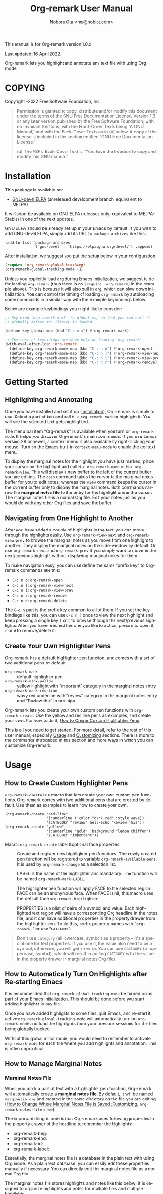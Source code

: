 #+title: Org-remark User Manual
#+author: Noboru Ota <me@nobiot.com>
#+macro: version 1.0.x
#+macro: modified 16 April 2022
#+language: en
#+export_file_name: org-remark.texi
#+texinfo_dir_category: Emacs
#+texinfo_dir_title: Org-remark: (org-remark)
#+texinfo_dir_desc: Highlight and annotate any text file
#+texinfo: @paragraphindent asis
#+options: toc:nil ':t

This manual is for Org-remark version {{{version}}}.

Last updated: {{{modified}}}.

Org-remark lets you highlight and annotate any text file with using Org mode.

#+texinfo: @insertcopying

* COPYING
:PROPERTIES:
:COPYING: t
:END:

Copyright \copy 2021-2022  Free Software Foundation, Inc.

#+begin_quote
Permission is granted to copy, distribute and/or modify this document
under the terms of the GNU Free Documentation License, Version 1.3 or
any later version published by the Free Software Foundation; with no
Invariant Sections, with the Front-Cover Texts being “A GNU Manual,” and
with the Back-Cover Texts as in (a) below.  A copy of the license is
included in the section entitled “GNU Free Documentation License.”

(a) The FSF’s Back-Cover Text is: “You have the freedom to copy and
modify this GNU manual.”
#+end_quote

* Installation
:PROPERTIES:
:CUSTOM_ID: installation
:END:

This package is available on:

- [[https://elpa.gnu.org/devel/org-remark.html][GNU-devel ELPA]] (unreleased development branch; equivalent to MELPA)

It will soon be available on GNU ELPA (releases only; equivalent to MELPA-Stable) in one of the next updates.

GNU ELPA should be already set up in your Emacs by default. If you wish to add GNU-devel ELPA, simply add its URL to ~package-archives~ like this:

#+BEGIN_SRC elisp
  (add-to-list 'package-archives
               '("gnu-devel" . "https://elpa.gnu.org/devel/") :append)
#+END_SRC

After installation, we suggest you put the setup below in your configuration.

#+begin_src emacs-lisp
  (require 'org-remark-global-tracking)
  (org-remark-global-tracking-mode +1)
#+end_src

Unless you explicitly load ~org~ during Emacs initialization, we suggest to defer loading ~org-remark~ (thus there is no ~(require 'org-remark)~ in the example above). This is because it will also pull in ~org~, which can slow down initialization. You can control the timing of loading ~org-remark~ by autoloading some commands in a similar way with the example keybindings below.

Below are example keybindings you might like to consider:

#+begin_src emacs-lisp
  ;; Key-bind `org-remark-mark' to global-map so that you can call it
  ;; globally before the library is loaded.

  (define-key global-map (kbd "C-c n m") #'org-remark-mark)

  ;; The rest of keybidings are done only on loading `org-remark'
  (with-eval-after-load 'org-remark
    (define-key org-remark-mode-map (kbd "C-c n o") #'org-remark-open)
    (define-key org-remark-mode-map (kbd "C-c n ]") #'org-remark-view-next)
    (define-key org-remark-mode-map (kbd "C-c n [") #'org-remark-view-prev)
    (define-key org-remark-mode-map (kbd "C-c n r") #'org-remark-remove))
#+end_src

* Getting Started
:PROPERTIES:
:CUSTOM_ID: getting-started
:END:

** Highlighting and Annotating

#+findex: org-remark-mark
#+findex: org-remark-open
#+findex: org-remark-view
#+cindex: Marginal notes file

Once you have installed and set it up ([[#installation][Installation]]), Org-remark is simple to use. Select a part of text and call ~M-x org-remark-mark~ to highlight it. You will see the selected text gets highlighted.

The menu bar item "Org-remark" is available when you turn on ~org-remark-mode~. It helps you discover Org-remark's main commands. If you use Emacs version 28 or newer, a context menu is also available by right-clicking your mouse. Turn on the Emacs built-in ~context-menu-mode~ to enable the context menu.

To display the marginal notes for the highlight you have just marked, place your cursor on the highlight and call ~M-x org-remark-open~ or ~M-x org-remark-view~. This will display a new buffer to the left of the current buffer you are editing. The ~open~ command takes the cursor to the marginal notes buffer for you to edit notes; whereas the ~view~ command keeps the cursor in the current buffer only to display the marginal notes. Both commands narrow the *marginal notes file* to the entry for the highlight under the cursor.  The marginal notes file is a normal Org file. Edit your notes just as you would do with any other Org files and save the buffer.

** Navigating from One Highlight to Another

#+findex: org-remark-view-next
#+findex: org-remark-view-prev
#+cindex: Menu in the menu bar
#+cindex: Context menu

After you have added a couple of highlights in the text, you can move through the highlights easily. Use ~org-remark-view-next~ and ~org-remark-view-prev~ to browse the marginal notes as you move from one highlight to another. They display the marginal notes on the side-window by default. Or use ~org-remark-next~ and ~org-remark-prev~ if you simply want to move to the next/previous highlight without displaying marginal notes for them.

To make navigation easy, you can use define the same "prefix key" to Org-remark commands like this:

- ~C-c n o~: ~org-remark-open~
- ~C-c n ]~: ~org-remark-view-next~
- ~C-c n [~: ~org-remark-view-prev~
- ~C-c n r~: ~org-remark-remove~
- ~C-c n d~: ~org-remark-delete~

The ~C-c n~ part is the prefix key common to all of them. If you set the keybindings like this, you can use ~C-c n ]~ once to view the next highlight and keep pressing a single key ~]~ or ~[~ to browse through the next/previous highlights. After you have reached the one you like to act on, press ~o~ to open it, ~r~ or ~d~ to remove/delete it.

** Create Your Own Highlighter Pens

#+cindex: Custom highlighter pens

Org-remark has a default highlighter pen function, and comes with a set of two additional pens by default:

- ~org-remark-mark~        :: default highlighter pen
- ~org-remark-mark-yellow~    :: yellow highlight with "important" category in the marginal notes entry
- ~org-remark-mark-red-line~   :: wavy red underline with "review" category in the marginal notes entry and "Review this" in tool-tips

Org-remark lets you create your own custom pen functions with ~org-remark-create~. Use the yellow and red line pens as examples, and create your own. For how to do it, [[#create-custom-pens][How to Create Custom Highlighter Pens]].

This is all you need to get started. For more detail, refer to the rest of this user manual, especially [[#usage][Usage]] and [[#customizing][Customizing]] sections. There is more to the commands introduced in this section and more ways in which you can customize Org-remark.

* Usage
:PROPERTIES:
:CUSTOM_ID: usage
:END:

** How to Create Custom Highlighter Pens
:PROPERTIES:
:CUSTOM_ID: create-custom-pens
:END:

#+cindex: Custom highlighter pens
#+cindex: Org-remark properties for highlights
#+findex: org-remark-mark
#+findex: org-remark-mark-yellow
#+findex: org-remark-mark-red-line
#+findex: org-remark-create

~org-remark-create~ is a macro that lets create your own custom pen functions. Org-remark comes with two additional pens that are created by default. Use them as examples to learn how to create your own.

#+begin_src elisp
  (org-remark-create "red-line"
                     '(:underline (:color "dark red" :style wave))
                     '(CATEGORY "review" help-echo "Review this"))
  (org-remark-create "yellow"
                     '(:underline "gold" :background "lemon chiffon")
                     '(CATEGORY "important"))
#+end_src

- Macro: ~org-remark-create~ label &optional face properties ::
  Create and register new highlighter pen functions. The newly created pen function will be registered to variable ~org-remark-available-pens~.  It is used by ~org-remark-change~ as a selection list.

  LABEL is the name of the highlighter and mandatory.  The function will be named ~org-remark-mark-LABEL~.

  The highlighter pen function will apply FACE to the selected region. FACE can be an anonymous face.  When FACE is nil, this macro uses the default face ~org-remark-highlighter~.

  PROPERTIES is a plist of pairs of a symbol and value. Each highlighted text region will have a corresponding Org headline in the notes file, and it can have additional properties in the property drawer from the highlighter pen.  To do this, prefix property names with "=org-remark-=" or use "=CATEGORY=".

#+ATTR_TEXINFO: :tag NOTE
#+begin_quote
Don't use =category= (all lowercase, symbol) as a property -- it's a special one for text properties. If you use it, the value also need to be a symbol; otherwise, you will get an error. You can use =CATEGORY= (all uppercase, symbol), which will result in adding =CATEGORY= with the value in the property drawer in marginal notes Org files.
#+end_quote

** How to Automatically Turn On Highlights after Re-starting Emacs

#+findex: org-remark-global-tracking-mode
#+findex: org-remark-mode

It is recommended that ~org-remark-global-tracking-mode~ be turned on as part of your Emacs initialization. This should be done before you start adding highlights in any file.

Once you have added highlights to some files, quit Emacs, and re-start it, active ~org-remark-global-tracking-mode~ will automatically turn on ~org-remark-mode~ and load the highlights from your previous sessions for the files being globally tracked.

Without this global minor mode, you would need to remember to activate ~org-remark-mode~ for each file where you add highlights and annotation. This is often unpractical.

** How to Manage Marginal Notes
:PROPERTIES:
:DESCRIPTION: Where Org-remark stores highlights and how to control it
:END:

*** Marginal Notes File

#+cindex: Marginal notes file
#+cindex: Org-remark properties for highlights

When you mark a part of text with a highlighter pen function, Org-remark will automatically create a *marginal notes file*. By default, it will be named ~marginalia.org~ and created in the same directory as the file you are editing ([[#change-marginal-notes-filename][How to Change Where Marginal Notes File is Saved]] [[#customizing][;Customizing]], ~org-remark-notes-file-name~).

The important thing to note is that Org-remark uses following properties in the property drawer of the headline to remember the highlights:

- :org-remark-beg:
- :org-remark-end:
- :org-remark-id:
- :org-remark-label:

Essentially, the marginal notes file is a database in the plain text with using Org mode. As a plain text database, you can easily edit these properties manually if necessary. You can directly edit the marginal notes file as a normal Org file.

The marginal notes file stores highlights and notes like this below; it is designed to organize highlights and notes for multiple files and multiple highlights.

#+begin_src org
  ,* File 1
  ,** Highlight 1 in File 1
  ,** Highlight 2 in File 1
  [...]
  ,* File 2
  ,** Highlight 1 in File 2
  [...]
#+end_src

You can leave the marginal notes file as it is without writing any notes. In this case, the entries in marginal notes file simply save the locations of your highlighted text. After you quit Emacs,  re-start it, and visit the same source file, Org-remark uses this information to highlight the text again.

In addition to the properties above that Org-remark reserves for itself, you can add your own custom properties and ~CATEGORY~ property. Use "org-remark-" as the prefix to the property names (or "CATEGORY", which is the only exception), and Org-remark put them to the property drawer of highlight's headline entry in the marginal notes buffer. Define the custom properties in your own custom pen functions (for how to create your own pens, [[#create-custom-pens][How to Create Custom Highlighter Pens]]).

*** =*marginal-notes*= Buffer

#+cindex: *marginal notes* buffer

When you display the marginal notes with ~org-remark-view~ or ~org-remark-open~ for a given highlight, Org-remark creates a cloned indirect buffer visiting the marginal notes file. By default, it is a dedicated side-window opened to the left part of the current frame, and it is named =*marginal notes*=. You can change the behavior of ~display-buffer~ function and the name of the buffer ([[#customizing][Customizing]]).

Org-remark displays the marginal notes buffer narrowed to the highlight the cursor is on.

*** How to Change Where Marginal Notes File is Saved
:PROPERTIES:
:CUSTOM_ID: change-marginal-notes-filename
:END:

#+vindex: org-remark-notes-file-name

The location of the marginal notes file is specified by user option ~org-remark-notes-file-name~ and its default is "marginalia.org". This means the marginal notes file will reside in the same directory as the source files as a separate file.

If you use the ~customize~ command to customize ~org-remark-notes-file-name~, you will have an option to choose a =File= or =Function= (customization group ~org-remark~). The default is =File= with the default "marginalial.org" as noted above.  Use a string to specify the single file name; you can specify a relative path like the default or an absolute path.

If you would like to dynamically change the location based on the file and various different conditions, select the function as an option.  The default function is ~org-remark-notes-file-name-function~. It adds =-notes.org= as a suffix to the source file's name without the extension. For example, for a file named =my-source-file.txt=,  Org-remark will store highlights in  =my-source-file-notes.org=.  You can create your own function and use it.

Some examples and use cases are listed below:

- Store Marginal Notes in the Source File ::
  In order to use the source file also as the marginal notes file (storing the notes in the source file), you can set the built-in function ~buffer-file-name~ as the value of ~org-remark-notes-file-name~. Note that you will need to ensure that the source files are an Org file.

- Create a marginal notes file for each source file and store all of them in a specific location ::
  Create a custom function that returns an absolute file name per source file, and set ~org-remark-notes-file-name~ to the function name. It might look like this:

  #+begin_src elisp
    (defun my/function ()
      (concat "~/path/to/note-files/"
              (file-name-base (org-remark-notes-file-name-function))
              ".org"))

    (setq org-remark-notes-file-name
          #'my/function)
  #+end_src

*** How to Use Relative or Absolute File Names for Links in Marginal Notes File
#+cindex: Relative or absolute file names pointing back at source files in marginal notes
#+vindex: org-remark-source-file-name

The marginal notes file stores the file name pointing back at source files. For example, a marginal notes entry for File1.txt might look like this example below.

#+begin_src org
  ,* File 1
  :PROPERTIES:
  :org-remark-file: path/to/File1.txt
  :END:
  ,** Highlight 1 in File 1
  :PROPERTIES:
  :[...other-properties]:
  :org-remark-link: [[file:path/to/File1.txt::14]]
  :END:
#+end_src

The level-1 headline named "File 1" records the file name of the source file =path/to/File1.txt=.  Similarly, the level-2 headline named "Highlight 1 in File 1" stores the link pointing back at the source file and the line number of the highlight.

As you can see, both file names use a relative file name from the marginal notes file. This is the default setting of ~org-remark-source-file-name~.

You can customize the variable to use absolute file names, or to use a function of your choice. The function is called with a single argument: the absolute file name of source file.  The ~default-directory~ is temporarily set to the directory where the marginal notes file resides. If you choose to use relative file names, the relative path is computed from ~default-directory~.

** How to Remove and Delete Highlights
#+findex: org-remark-remove
#+findex: org-remark-delete

You can remove the highlight under the cursor with command `org-remark-remove`. This command does not delete the corresponding entry in the marginal notes file. This is intentional; Org-roam is conservative when it deletes anything that the user might have edited.

If you wish to delete the entry and the highlight at the same time, pass a universal argument to `org-remark-remove` (e.g. by adding ~C-u~ before ~M-x org-remark-remove~) or use ~org-remark-delete~. ~org-remark-delete~ is identical with adding ~C-u~ to ~org-remark-remove~.

The delete function will prompt for confirmation if it detects any notes present in the corresponding entry for the highlight in question in the marginal notes buffer.

- Command ~org-remark-remove~ ::
  Remove the highlight at point.
  It will remove the highlight and the properties from the marginal notes file, but will keep the headline and annotations. This is to ensure to keep any notes you might have written intact.
  You can let this command DELETE the entire heading subtree for the highlight along with the annotations you have written, by passing a universal argument with ~C-u~. If you have done so by error, you could still ~undo~ it in the marginal notes buffer, but not from within the current buffer as adding and removing overlays are not part of the undo tree.

- Command ~org-remark-delete~ ::
  Delete the highlight at POINT and marginal notes for it.
  This function will prompt for confirmation if there is any notes present in the marginal notes buffer.  When the marginal notes buffer is not displayed in the current frame, it will be temporarily displayed together with the prompt for the user to see the notes.
  If there is no notes, this function will not prompt for confirmation and will remove the highlight and deletes the entry in the marginal notes buffer. This command is identical with passing a universal argument to `org-remark-remove'.

** Other Commands

#+findex: org-remark-toggle
#+findex: org-remark-change
#+findex: org-remark-next
#+findex: org-remark-prev

- Command ~org-remark-toggle~ ::
  Toggle showing/hiding of highlights in current buffer.
  If you would like to hide/show the highlights in the current buffer, it is recommended to use this command instead of ~org-remark-mode~. This command only affects the display of the highlights and their locations are still kept tracked.  Toggling off ~org-remark-mode~ stops this tracking completely, which will likely result in inconsistency between the marginal notes file and the current source buffer.

- Command ~org-remark-change~ ::
  Change the highlight at point to one by another pen. This command will show you a list of available pens to choose from.

To navigate through highlights in the current buffer, you can use ~org-remark-view-next~ / ~org-remark-view-prev~ or the following pair of commands. The former moves your cursor and displays the marginal notes buffer; the latter only moves your cursor.

- Command ~org-remark-next~ ::
  Move to the next highlight, if any.
  If there is none below the point but there is a highlight in the buffer, cycle back to the first one.
  After the point has moved to the next highlight, this command lets you move further by re-entering only the last letter like this example:  =C-n ] ] ] ] ]= (assuming this command is bound to C-n ])

- Command ~org-remark-prev~ ::
  Move to the previous highlight, if any.

* Customizing
:PROPERTIES:
:CUSTOM_ID: customizing
:END:

#+vindex: org-remark-highlighter
#+vindex: org-remark-create-default-pen-set
#+vindex: org-remark-notes-file-name
#+vindex: org-remark-notes-display-buffer-action
#+vindex: org-remark-notes-buffer-name
#+vindex: org-remark-source-file-name
#+vindex: org-remark-use-org-id

Org-remark's user options are available in the customization group ~org-remark~.

- Face: ~org-remark-highlighter~ ::
  Default face for ~org-remark-mark~

- Option: ~org-remark-create-default-pen-set~ ::
  When non-nil, Org-remark creates default pen set. Set to nil if you prefer for it not to.

- Option: ~org-remark-notes-file-name~ ::
  Name of the file where we store highlights and marginal notes. It can be either a string or function.
  If it is a string, it should be a file name to the marginal notes file. The default is =marginalia.org=.  The default will result in one marginal notes file per directory.  Ensure that it is an Org file.
  If it is a function, the default function is ~org-remark-notes-file-name-function~.  It returns a file name like this: =FILE-notes.org= by adding =-notes.org= as a suffix to the file name without the extension.

- Option: ~org-remark-notes-display-buffer-action~ ::
  Buffer display action that Org-remark uses to open marginal notes buffer.

- Option: ~org-remark-notes-buffer-name~ ::
  Buffer name of the marginal notes buffer. ~org-remark-open~ and ~org-remark-visit~ create an indirect clone buffer with this name.

- Option: ~org-remark-source-file-name~ ::
  Function that returns the file name to point back at the source file.
  The function is called with a single argument: the absolute file name of source file.  The =default-directory= is temporarily set to the directory where the marginal notes file resides.
  This means that when the =Relative file name= option is selected, the source file name recorded in the marginal notes file will be relative to it.

- Option: ~org-remark-use-org-id~ ::
  When non-nil, Org-remark adds an Org-ID link to marginal notes. The link points at the relevant Org-ID in the source file. Org-remark does not create this ID, which needs to be added manually or some other function to either the headline or file.

* Known Limitations

- No export together with the source file :: There is no out-of-the-box feature to export marginal notes together with the source file.  Nevertheless, the marginal notes is a normal Org file, thus if the source file is also an Org file, you could use the built-in =include= feature, for example, to include relevant parts of the marginal notes into the export output.

- Copy & pasting loses highlights :: Overlays are not part of the kill; thus cannot be yanked.

- Undo highlight does not undo it :: Overlays are not part of the undo list; you cannot undo highlighting. Use ~org-remark-remove~ or ~org-remark-delete~ commands instead.

- Moving source files and marginal notes files :: Moving your files and remark file to another directory does not update the source paths and file names stored in the marginal notes file. One way to keep the links between the source files and marginal notes files is to use relative file names with ~org-remark-source-file-name~ (default).

* Credits

To create this package, I was inspired by the following packages. I did not copy any part of them, but borrowed some ideas from them -- e.g. saving the margin notes in a separate file.

- [[https://github.com/jkitchin/ov-highlight][Ov-highlight]] :: John Kitchin's (author of Org-ref). Great UX for markers with hydra. Saves the marker info and comments directly within the Org file as Base64 encoded string. It uses overlays with using ~ov~ package.

- [[https://github.com/bastibe/annotate.el][Annotate.el]] :: Bastian Bechtold's (author of Org-journal). Unique display of annotations right next to (or on top of) the text. It seems to be designed for very short annotations, and perhaps for code review (programming practice); I have seen recent issues reported when used with variable-pitch fonts (prose).

- [[https://github.com/tkf/org-mode/blob/master/contrib/lisp/org-annotate-file.el][Org-annotate-file]] :: Part of Org's contrib library. It seems to be designed to annotate a whole file in a separate Org file, rather than specific text items.

- [[https://github.com/IdoMagal/ipa.el][InPlaceAnnotations (ipa-mode)]] :: It looks similar to Annotate.el above.

- Transient navigation feature :: To implement the transient navigation feature, I liberally copied the relevant code from a wonderful Emacs package, [[https://github.com/rnkn/binder/blob/24d55db236fea2b405d4bdc69b4c33d0f066059c/binder.el#L658-L665][Binder]] by Paul W. Rankin (GitHub user [[https://github.com/rnkn][rnkn]]).

* Contributing & Feedback

Create issues, discussion, and/or pull requests in the GitHub repository. All welcome.

Org-remark is planned to be submitted to GNU ELPA and thus copyrighted by the [[http://fsf.org][Free Software Foundation]] (FSF). This means that anyone who is making a substantive code contribution will need to "assign the copyright for your contributions to the FSF so that they can be included in GNU Emacs" ([[https://orgmode.org/contribute.html#copyright][Org Mode website]]).

Thank you.

* Index - Features
:PROPERTIES:
:CUSTOM_ID: cindex
:APPENDIX: t
:INDEX:    cp
:DESCRIPTION: Key concepts & features
:END:

* Index - Commands
:PROPERTIES:
:APPENDIX: t
:INDEX:    fn
:DESCRIPTION: Interactive functions
:END:

* Index - User Options
:PROPERTIES:
:APPENDIX: t
:INDEX:    vr
:DESCRIPTION: Customizable variables & faces
:END:

* GNU Free Documentation License
:PROPERTIES:
:appendix: t
:END:

#+texinfo: @include fdl.texi

# Local Variables:
# time-stamp-start: "modified +\\\\?"
# End:
